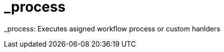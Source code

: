 [[command-dsl-actions-process]]
= _process

_process: Executes asigned workflow process or custom hanlders